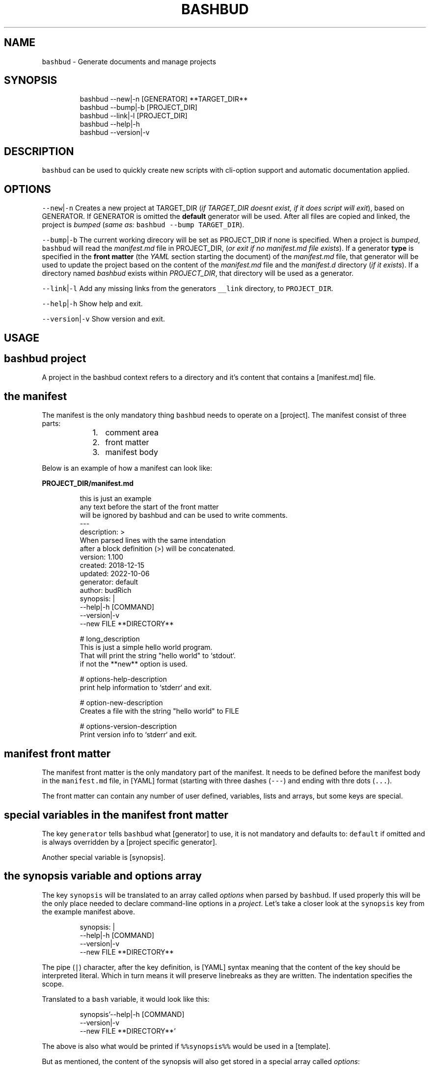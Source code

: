 .TH BASHBUD 1 2019\-01\-03 Linx "User Manuals"
.SH NAME
.PP
\fB\fCbashbud\fR \- Generate documents and manage
projects

.SH SYNOPSIS
.PP
.RS

.nf
bashbud \-\-new|\-n    [GENERATOR] **TARGET\_DIR**
bashbud \-\-bump|\-b   [PROJECT\_DIR]
bashbud \-\-link|\-l [PROJECT\_DIR]
bashbud \-\-help|\-h
bashbud \-\-version|\-v


.fi
.RE

.SH DESCRIPTION
.PP
\fB\fCbashbud\fR can be used to quickly create new
scripts with cli\-option support and automatic
documentation applied.

.SH OPTIONS
.PP
\fB\fC\-\-new\fR|\fB\fC\-n\fR
Creates a new project at TARGET\_DIR (\fIif
TARGET\_DIR doesnt exist, if it does script will
exit\fP), based on GENERATOR. If GENERATOR is
omitted the \fBdefault\fP generator will be used.
After all files are copied and linked, the project
is \fIbumped\fP (\fIsame as:\fP \fB\fCbashbud \-\-bump
TARGET\_DIR\fR).

.PP
\fB\fC\-\-bump\fR|\fB\fC\-b\fR
The current working direcory will be set as
PROJECT\_DIR if none is specified. When a project
is \fIbumped\fP,  \fB\fCbashbud\fR will read the
\fImanifest.md\fP file in PROJECT\_DIR, (\fIor exit if no
manifest.md file exists\fP). If a generator \fBtype\fP
is specified in the \fBfront matter\fP  (the \fIYAML\fP
section starting the document) of the
\fImanifest.md\fP file, that generator will be used to
update the project based on the content of the
\fImanifest.md\fP file and the \fImanifest.d\fP directory
(\fIif it exists\fP). If a directory named \fIbashbud\fP
exists within \fIPROJECT\_DIR\fP, that directory will
be used as a generator.

.PP
\fB\fC\-\-link\fR|\fB\fC\-l\fR
Add any missing links from the generators
\fB\fC\_\_link\fR directory, to \fB\fCPROJECT\_DIR\fR\&.

.PP
\fB\fC\-\-help\fR|\fB\fC\-h\fR
Show help and exit.

.PP
\fB\fC\-\-version\fR|\fB\fC\-v\fR
Show version and exit.

.SH USAGE

.SH bashbud project
.PP
A project in the bashbud context refers to a
directory and it's content that contains a
[manifest.md] file.


.SH the manifest
.PP
The manifest is the only mandatory thing
\fB\fCbashbud\fR needs to operate on a [project].  The
manifest consist of three parts:

.RS
.IP "  1." 5
comment area
.IP "  2." 5
front matter
.IP "  3." 5
manifest body

.RE

.PP
Below is an example of how a manifest can look
like:

.PP
\fBPROJECT\_DIR/manifest.md\fP

.PP
.RS

.nf
this is just an example
any text before the start of the front matter
will be ignored by bashbud and can be used to write comments.
\-\-\-
description: >
    When parsed lines with the same intendation
    after a block definition (>) will be concatenated.
version: 1.100
created: 2018\-12\-15
updated: 2022\-10\-06
generator: default
author:  budRich
synopsis: |
    \-\-help|\-h [COMMAND]
    \-\-version|\-v
    \-\-new FILE **DIRECTORY**
...

# long\_description
This is just a simple hello world program.
That will print the string "hello world" to `stdout`.  
if not the **new** option is used.

# options\-help\-description
print help information to `stderr` and exit.

# option\-new\-description
Creates a file with the string "hello world" to FILE

# options\-version\-description
Print version info to `stderr` and exit.



.fi
.RE

.SH manifest front matter
.PP
The manifest front matter is the only mandatory
part of the manifest.  It needs to be defined
before the manifest body in the \fB\fCmanifest.md\fR
file, in [YAML] format (starting with three dashes
(\fB\fC\-\-\-\fR) and ending with thre dots (\fB\fC\&...\fR).

.PP
The front matter can contain any number of user
defined, variables, lists and arrays, but some
keys are special.

.SH special variables in the manifest front matter
.PP
The key \fB\fCgenerator\fR tells \fB\fCbashbud\fR what
[generator] to use, it is not mandatory and
defaults to: \fB\fCdefault\fR if omitted and is always
overridden by a [project specific generator].

.PP
Another special variable is [synopsis].

.SH the synopsis variable and options array
.PP
The key \fB\fCsynopsis\fR will be translated to an array
called \fIoptions\fP when parsed by \fB\fCbashbud\fR\&. If used
properly this will be the only place needed to
declare command\-line options in a \fIproject\fP\&. Let's
take a closer look at the \fB\fCsynopsis\fR key from the
example manifest above.

.PP
.RS

.nf
synopsis: |
    \-\-help|\-h [COMMAND]
    \-\-version|\-v
    \-\-new FILE **DIRECTORY**



.fi
.RE

.PP
The pipe (\fB\fC|\fR) character, after the key
definition, is [YAML] syntax meaning that the
content of the key should be interpreted literal.
Which in turn means it will preserve linebreaks as
they are written. The indentation specifies the
scope.

.PP
Translated to a \fB\fCbash\fR variable, it would look
like this:

.PP
.RS

.nf
synopsis'\-\-help|\-h [COMMAND]
\-\-version|\-v
\-\-new FILE **DIRECTORY**'



.fi
.RE

.PP
The above is also what would be printed if
\fB\fC%%synopsis%%\fR would be used in a [template].

.PP
But as mentioned, the content of the synopsis
will also get stored in a special array called
\fIoptions\fP:

.PP
.RS

.nf
options[help][long]=help
options[help][short]=h
options[version][long]=version
options[version][short]=v
options[new][long]=new
options[new][arg]=FILE



.fi
.RE

.PP
Notice that the option \fB\fC\-\-help\fR in the synopsis
have an \fIoptional\fP argument defined, (\fB\fC[COMMAND]\fR)
and that it is ignored in the array. Sometimes it
is also desired to have a mandatory argument,
that doesn't belong to the preceding option. Such
arguments should be enclosed withing double
asterisks (\fB\fC**DIRECTORY**\fR).

.SH manifest body
.PP
The manifest body is considered everything after
the manifest front matter in the \fB\fCmanifest.md\fR
file  \fBAND\fP the content of all files in the
directory \fB\fCmanifest.d\fR\&. The manifest body is used
to add more variables to the manifest,  but are
here written in markdown instead of YAML. The
reason for this is that it is more convenient to
write prose like text in markdown. Markdown
headings (lines starting with one or more hash:
\fB\fC#\fR) will be translated to variables, everything
between headings will be the content of the
variable. It is possible to add keys to arrays
created in the front matter, but it is not
possible to create new arrays in the manifest
body.

.PP
Below is a simple example:

.PP
\fBPROJECT\_DIR/manifest.md\fP

.PP
.RS

.nf
\-\-\-
version: 1.100
created: 2018\-12\-15
updated: 2022\-10\-06
generator: default
synopsis: |
    \-\-help|\-h [COMMAND]
    \-\-version|\-v
    \-\-new FILE **DIRECTORY**
...

# long\_description

This is just an **example** of how use
the `manifest` in a *bashbud* project.



.fi
.RE

.PP
\fBPROJECT\_DIR/manifest.d/options.md\fP

.PP
.RS

.nf
# options\-help\-description

Print help information to stderr and exit

# options\-version\-description

Print version information to stderr and exit

# options\-new\-description

Creates a new FILE



.fi
.RE

.PP
When \fB\fCbashbud\fR processes this project, the
following variables will be available in the
templates:

.PP
.RS

.nf
version='1.100'
created='2018\-12\-15'
updated='2018\-10\-06'
generator='default'
synopsis'\-\-help|\-h [COMMAND]
\-\-version|\-v
\-\-new FILE **DIRECTORY**'
long\_description='This is just an **example** of how use the `manifest` in a *bashbud* project.'
options[help][long]=help
options[help][short]=h
options[help][description]='Print help information to stderr and exit'
options[version][long]=version
options[version][short]=v
options[version][description]='Print version information to stderr and exit'
options[new][long]=new
options[new][arg]=FILE
options[new][description]='Creates a new FILE'



.fi
.RE

.PP
Notice how the dash (\fB\fC\-\fR) in the headings in
\fBPROJECT\_DIR/manifest.d/options.md\fP  is used to
specify which array and key to use. Also take note
that the linebreak in the \fB\fClong\_description\fR
variable is translated to a space \&. This is
markdown syntax, to make a hard linebreak in
markdown end the line with two space characters or
add a blank line after the line to break.

.SH generators
.PP
A generator is a directory containing templates
and base files used to create or update (\fIbump\fP) a
project. When a new project is created (with the
\fB\fC\-\-new\fR option) \fB\fCbashbud\fR will do the following:

.RS
.IP "  1." 5
determine location of generator
\[la]#determine_location_of_generator\[ra]
.IP "  2." 5
copy base files
\[la]#copy_base_files\[ra]
.IP "  3." 5
create links
\[la]#copy_base_files\[ra]
.IP "  4." 5
process templates
\[la]#process_templates\[ra]

.RE

.PP
When a project is updated with the \fB\fC\-\-bump\fR
command\-line option, it will process the templates
and scripts corresponding to the projects
generator.


.SH generator types
.PP
A project can use one of three types of
generators:

.RS
.IP "  1." 5
Project specific generator (\fBPSG\fP)
.IP "  2." 5
User specific generator (\fBUSG\fP)
.IP "  3." 5
System wide generator (\fBSWG\fP)

.RE

.PP
The type is determined based on the generators
location. If the generator is not project specific
the value of the key: \fB\fCgenerator\fR in the projects
\fBmanifest\fP specifies which generator to use.

.PP
If no \fBPSG\fP exists and no value to the
\fB\fCgenerator\fR key in the manifest is declared. The
\fB\fCdefault\fR \fBSWG\fP will be used if no \fB\fCdefault\fR
\fBUSG\fP exists.


.SH Project specific generators (\fBPSG\fP)
.PP
A \fBPSG\fP is unique to a certain project. A
\fBPSG\fP is defined by creating a directory in a
projects root directory named \fB\fCbashbud\fR that
contain templates. This directory have the same
file structure as a \fB\fC\_\_templates\fR directory of a
\fBUSG\fP\&.

.PP
\fBPSG\fP have highest priority of generators and
is used if a \fBPSG\fP directory exist, even if the
\fB\fCgenerator\fR key in the \fBmanifest\fP have a value.

.PP
The purpose and advantage of using a \fBPSG\fP for
a project is that it makes the \fIbashbud build\fP
portable. Anyone can clone the project and use
\fB\fCbashbud \-\-bump\fR to get the same output. \fBPSG\fP
is the recommended generator type, especially for
public projects.

.PP
The disadvantage of using a \fBPSG\fP instead of
the other generator types:

.RS
.IP "  1." 5
A \fBPSG\fP is unique to a project, meaning that changes done to the generator will not apply to other bashbud generators. This can however be done by using [linked generators].
.IP "  2." 5
A \fBPSG\fP can not be used to create a new bashbud project, only update.

.RE

.PP
Below is an example of how the file tree would
look like in a project using a \fBPSG\fP:

.PP
.RS

.nf
PROJECT\_DIR/
    bashbud/
        readme/
            \_\_template
        program/
            \_\_template
            \_\_script
    manifest.d/
        ...
    manifest.md
    ...



.fi
.RE

.PP
When this project would get updated with the
\fB\fC\-\-bump\fR command\-line option,  the templates
within the subdirectories of the \fIbashbud\fP
directory would get get processed.


.SH user specific generators (\fBUSG\fP)
.PP
user specific generators are located in
\fIBASHBUD\_DIR\fP (which defaults to
\fB\fC\~/.config/bashbud\fR) in which a directory named
\fIgenerators\fP holds all available \fBUSG\fP\&.

.PP
Below is an example representation of the files
and directories in a \fBUSG\fP (and a \fBSWG\fP)

.PP
.RS

.nf
BASHBUD\_DIR/
  generators/
    default/      
      \_\_link/     
        lib/
          ERR.sh
      \_\_templates/
        program/
          \_\_template
          \_\_script
        readme/
          \_\_template
      manifest.d/
        opts.md
        envs.md
      main.sh
      manifest.md
    nextgen/      
      \_\_link/     
        ...
      \_\_templates/
        ...
      manifest.md



.fi
.RE

.PP
Two \fBUSG\fP exist in the filetree above:
\fB\fCdefault\fR and \fB\fCnextgen\fR\&. All files and directories
within the root directory of the generator
(\fIdefault\fP) that doesn't start with two
underscores are referred to in the documentation
as base files. The base files will get copied to
PROJECT\_DIR when the project is created with the
\fB\fC\-\-new\fR command\-line option.

.PP
.RS

.nf
PROJECT\_DIR/
    manifest.d/
        opts.md
        envs.md
    main.sh
    manifest.md



.fi
.RE

.PP
The directory structure inside the \fB\fC\_\_link\fR
directory will get created in PROJECT\_DIR when the
project is created with the \fB\fC\-\-new\fR command\-line
option. And all files found (recursively) in the
\fB\fC\_\_link\fR directory will get hard linked (\fB\fCln\fR) to
PROJECT\_DIR.

.PP
.RS

.nf
PROJECT\_DIR/
    lib/
        ERR.sh     <\- linked
    manifest.d/
        opts.md
        envs.md
    main.sh
    manifest.md



.fi
.RE

.PP
The content of the \fB\fC\_\_templates\fR directory is
only used when a project is updated with the
\fB\fC\-\-bump\fR command\-line option. The \fB\fC\_\_templates\fR
directory is actually the only part of a generator
needed when a PROJECT is updated.  Since a \fBPSG\fP
can only be used to \fB\fC\-\-bump\fR a project,  a \fBPSG\fP
generator consists of only the \fB\fC\_\_templates\fR
directory, renamed to \fB\fCbashbud\fR and place in the
root of \fIPROJECT\_DIR\fP\&.


.SH system wide generator (\fBSWG\fP)
.PP
A \fBSWG\fP have the exact same file structure as a
[user specific generator], the only difference
being it's location in the filesystem.

.PP
A \fBSWG\fP is located in
\fB\fC/usr/share/bashbud/generators/\fR while a \fBUSG\fP
is located in \fB\fCBASHBUD\_DIR/generators/\fR\&.

.PP
If a both a \fBSWG\fP and a \fBUSG\fP have the same
name, \fBUSG\fP will have priority.

.PP
By default there only exist one \fBSWG\fP:
\fB\fCdefault\fR\&.


.SH linked generators
.PP
Creating a \fBUSG\fP (or a \fBSWG\fP), that instead
of having its templates located in
\fB\fCGENERATOR\_DIR/\_\_templates\fR, have them at
\fB\fCGENERATOR\_DIR/\_\_link/bashbud\fR\&. Will have the
effect that whenever a new project is created it
will have a \fBPSG\fP (\fB\fCPROJECT\_DIR/bashbud\fR), and
the templates being linked to
\fB\fCGENERATOR\_DIR/\_\_link/bashbud\fR\&. This solves the
issues of local projects not being able to share
templates while still being fully portable.  It is
also a way to use \fB\fC\-\-new\fR with \fBPSG\fP\&.

.PP
This is the recommended way of using bashbud.


.SH generator priority
.PP
The priority of generators is as follows:

.RS
.IP "  1." 5
project specific generator (\fBPSG\fP)
.IP "  2." 5
user specific generator (\fBUSG\fP)
.IP "  3." 5
system wide generator (\fBSWG\fP)

.RE

.PP
Below are some examples to illustrate how this
works:

.PP
.RS

.nf
/usr/share/bashbud/
  generators/
    default/
      ...
    testgen/
      ...
  licenses/
    ...
  awklib/
    ...
  ...



.fi
.RE

.PP
.RS

.nf
BASHBUD\_DIR/
    generators/
      default/
        ...
      mygen/
        ...
    licenses/
      ...
    awklib/
      ...
...



.fi
.RE

.PP
\fBproject 1 directory\fP

.PP
.RS

.nf
PROJECT\_DIR/
  manifest.md



.fi
.RE

.PP
\fBproject 1 manifest.md\fP

.PP
.RS

.nf
\-\-\-
generator: default
...



.fi
.RE

.PP
When project 1 is updated, it will use the
templates located in the \fBUSG\fP: \fB\fCdeault\fR located
in \fIBASHBUD\_DIR\fP\&.

.PP
If we would change the value of the \fIgenerator\fP
key in the manifest to \fB\fCtestgen\fR\&. The templates in
\fBSWG\fP: \fB\fCtestgen\fR in \fB\fC/usr/share/bashbud\fR would
be used to update the project.

.PP
If no generator is specified in the manifest, it
will have the default value: \fB\fCdefault\fR\&. Which
would result in the \fB\fCdefault\fR \fBUSG\fP would be
used.

.PP
If we would add a directory containing templates,
named \fB\fCbashbud\fR to \fIPROJECT\_DIR\fP, that would would
be seen as a \fBPSG\fP and have priority over any
other generator.

.PP
\fBproject 2 directory\fP

.PP
.RS

.nf
PROJECT\_DIR/
  bashbud/
    template1/
      ...
    template2/
      ...
  manifest.md



.fi
.RE

.PP
\fBproject 2 manifest.md\fP

.PP
.RS

.nf
\-\-\-
generator: mygen
...



.fi
.RE

.PP
If project 2 would get updated it would use the
templates from the \fBPSG\fP in \fIPROJECT\_DIR\fP,
ignoring the \fBUSG\fP mygen, even if it is
specified in the manifest and exist in
\fIBASHBUD\_DIR\fP\&.


.SH templates
.PP
Templates are processed as the last action when
the \fB\fC\-\-new\fR command\-line option is used or as the
sole action when the \fB\fC\-\-bump\fR command\-line option
is used.

.PP
A template consist of three parts:

.RS
.IP "  1." 5
Comment area
.IP "  2." 5
YAML front matter
.IP "  3." 5
Template body

.RE

.PP
below is a simple template example:

.PP
.RS

.nf
function that prints script name and version
information to stderr.
\-\-\-
target:   lib/printversion.sh
markdown: false
wrap:     50
...
\_\_\_printversion(){
  
cat << 'EOB' >\&2
%%name%% \- version: %%version%%
updated: %%updated%% by %%author%%
EOB
}



.fi
.RE

.SS the template front matter
.PP
A \fBYAML front matter\fP is mandatory in all
templates, but none of the keys, except
\fBtarget\fP, in the front matter is.

.PP
The front matter needs to start with three dashes
(\fB\fC\-\-\-\fR) as the only content of a line, and end
with three dots (\fB\fC\&...\fR) as the only content of a
line. The front matter needs to be defined
\fBbefore\fP the \fBtemplate body\fP\&. Any text before
the start of the front matter will be ignored by
\fB\fCbashbud\fR and can be used to write comments about
the template it self.

.SS template front matter keys
.TS
allbox;
l l l 
l l l .
\fB\fCkey\fR	\fB\fCdescription\fR	\fB\fCdefault\fR
target	T{
destination of the generated file relative to the current \fBPROJECT\fPs \fImanifest.md\fP\&.
T}	\-
markdown	T{
if set to false, all expanded variables and imported markdown files will have their markdown stripped
T}	false
wrap	T{
if set to an integer higher then 0 all expanded variables and imported markdown files paragraphs will get wrapped at the column specified. This applies even if the \fBmarkdown key\fP is set to false.
T}	0
.TE

.SS template body
.PP
\fB\fCbashbud\fR will parse the \fBtemplate body\fP and
evaluate and expand the expressions defined within
double percentage symbols (\fB\fC%%\fR).


.SH variable expansion
.PP
the simplest expression that can be defined in a
\fBtemplate body\fP is variable expansion. Simply
write the name of a variable defined in the
\fImanifest\fP and it will get expanded in the
generated file.

.SH EXAMPLE
.PP
\fB\~/scripts/hello/manifest.md\fP

.PP
.RS

.nf
\-\-\-
updated:       2018\-12\-14
version:       1.165
author:        budRich
created:       2001\-11\-09
...
# long\_description

simple **test program** that will print hello world to `stdout`.



.fi
.RE

.PP
\fBBASHBUD\_DIR/generators/default/\fBtemplates/created/\fPtemplate\fP

.PP
.RS

.nf
\-\-\-
target:   created.txt
markdown: false
wrap:     50
...
%%name%% was created %%created%%.



.fi
.RE

.PP
If we would execute the command:

.PP
.RS

.nf
$ bashbud \-\-bump \~/scripts/hello



.fi
.RE

.PP
The following would happen (\fIassuming no other
files exists\fP):

.RS
.IP "  1." 5
Since no \fBgenerator type\fP is defined in the \fBmanifest\fP default will be assumed and found in \fB\fCBASHBUD\_DIR\fR (which defaults to \fB\fC\~/.config/bashbud\fR).
.IP "  2." 5
5 variables will get defined (updated, version, author, created and long\_description) that can be used in the templates.
.IP "  3." 5
All lines in the content body will get evaluated, (\fIin our example above there is only one line\fP).
.IP "  4." 5
The result of the evaluated template will be the content of the file defined as \fBtarget\fP in the \fBtemplates\fP front matter.

.RE

.PP
\fB\~/scripts/hello/created.txt\fP

.PP
.RS

.nf
hello was created 2001\-11\-09.



.fi
.RE

.PP
\fB\fC%%name%%\fR is a special variable that contains
the name of the directory that holds
\fImanifest.md\fP, in this case: \fIhello\fP

.PP
One more example, with the same \fB\fCmanifest.md\fR but
with a \fB\fC\_\_template\fR looking like this:

.PP
.RS

.nf
\-\-\-
target:   created.txt
markdown: true
wrap:     50
...
%%name%% was created %%created%%.
%%long\_description%%



.fi
.RE

.PP
the value of markdown is changed to \fItrue\fP and
the variable \fIlong\_description\fP is added. The
processed result will look like this:

.PP
.RS

.nf
hello was created 2001\-11\-09.
simple **test program** that will print hello 
world to `stdout`.



.fi
.RE

.PP
Long description is now included with the
markdown markup, notice also that the text is
wrapped at the first space before column 50.


.SH if statements
.PP
If statements are defined like this in the
templates:

.PP
.RS

.nf
%%if EXPRESSION%%
...
%%%fi%%



.fi
.RE

.PP
\fIEXPRESSION\fP can be just the name of a variable
or array. Or a comparison (\fB\fC=\fR or \fB\fC!=\fR):

.PP
\fB\~/scripts/hello/manifest.md\fP

.PP
.RS

.nf
\-\-\-
updated:       2018\-12\-14
version:       1.165
author:        budRich
created:       2001\-11\-09
environ:
    BASHBUD\_DIR: $XDG\_CONFIG\_HOME/bashbud
    BASHBUD\_DATEFORMAT: %Y\-%m\-%d
...
# long\_description

simple **test program** that will print hello world to `stdout`.

# environ\-BASHBUD\_DIR\-info

bashbud config dir location.



.fi
.RE

.PP
\fB\_\_template\fP

.PP
.RS

.nf
\-\-\-
target:   if\_statements1.txt
markdown: false
wrap:     50
...
%%if environ%%

Environ variables info:
%%for e in environ%%
%%if e[info]%%
info about %%e%%:
%%e[info]%%
%%else%%
no info about %%e%%.
%%fi%%

%%done%%
%%fi%%
%%if onions%%
we have onions
%%fi%%
%%if author = budRich%%
budrich wrote this
%%else%%
this was written by %%author%%
%%fi%%



.fi
.RE

.PP
this will result in the following file:
\fBif\_statements1.txt\fP

.PP
.RS

.nf
Environment variables info:

info about BASHBUD\_DIR:
bashbud config dir location.

no info about BASHBUD\_TIMEFORMAT

budrich wrote this



.fi
.RE

.SH array definitions
.PP
Arrays can only be \fBcreated\fP in the manifest
\fBfront matter\fP\&. Keys can be added to arrays from
the manifest \fBbody\fP\&.

.SH EXAMPLE
.PP
\fBmanifest.md\fP

.PP
.RS

.nf
\-\-\-
author:        budRich
environ:
    BASHBUD\_DIR: $XDG\_CONFIG\_HOME/bashbud
    BASHBUD\_DATEFORMAT: %Y\-%m\-%d
dependencies:  [bash, gawk, sed]
see\_also:
    \- bash(1)
    \- awk(1)
    \- sed(1)
...
# environ\-BASHBUD\_DIR\-description

Configuration directory for bashbud.

# environ\-BASHBUD\_DIR\-info

XDG\_CONFIG\_HOME is usually \~/.config

# environ\-BASHBUD\_DATEFORMAT\-description

Date format to use in created/updated keys in the
manifest front matter.  

See `date(1)` for available formats.



.fi
.RE

.PP
This will yield the following variables and
arrays available for templates:

.PP
.RS

.nf
author='budRich'
environ[BASHBUD\_DIR][default]='$XDG\_CONFIG\_HOME/bashbud'
environ[BASHBUD\_DIR][description]='Configuration directory for bashbud.'
environ[BASHBUD\_DIR][info]='XDG\_CONFIG\_HOME is usually \~/.config'
environ[BASHBUD\_DATEFORMAT][default]='%Y\-%m\-%d'
environ[BASHBUD\_DATEFORMAT][description]='Date format to use in created/updated keys in the manifest front matter.  

See `date(1)` for available formats.'
dependencies[bash][index]=0
dependencies[gawk][index]=1
dependencies[sed][index]=2
see\_also[bash(1)][index]=0
see\_also[awk(1)][index]=1
see\_also[sed(1)][index]=2



.fi
.RE

.PP
Notice how the dashes are used to specify the
array keys in the manifest.
(\fIenviron\-BASHBUD\_DATEFORMAT\-description\fP)

.SH accessing arrays in templates with loops
.PP
The big advantage of using arrays is that they
can be used in loops.

.PP
Loops are defined like this:

.PP
.RS

.nf
%%for ELEMENT\_ALIAS in ARRAY%%
LOOP BODY
%%done%%



.fi
.RE

.PP
Lets use the \fBmanifest\fP above in a template:

.PP
\fB\_\_template\fP

.PP
.RS

.nf
\-\-\-
target:   array\_output.txt
markdown: false
wrap:     50
...
Environment variables:

%%for e in environ%%
%%e%%
%%done%%



.fi
.RE

.PP
this will result in the following file:
\fBarray\_output.txt\fP

.PP
.RS

.nf
Environment variables:

BASHBUD\_DIR
BASHBUD\_DATEFORMAT



.fi
.RE

.PP
one more example,  using the same \fBmanifest\fP

.PP
\fB\_\_template\fP

.PP
.RS

.nf
\-\-\-
target:   array\_output.txt
markdown: false
wrap:     50
...
Environment variables:
%%for e in environ%%

%%e%%

%%e[description]%%
defaults to: %%e[default]%%
%%done%%



.fi
.RE

.PP
this will result in the following file:
\fBarray\_output.txt\fP

.PP
.RS

.nf
Environment variables:

BASHBUD\_DIR

Configuration directory for bashbud.
defaults to: $XDG\_CONFIG\_HOME/bashbud

BASHBUD\_DATEFORMAT

Date format to use in created/updated keys in the
manifest front matter.  

See date(1) for available formats.
defaults to: %Y\-%m\-%d



.fi
.RE

.SH printformat
.PP
\fB\fCprintf\fR functionality is available and is
defined like this:

.PP
.RS

.nf
%%printf 'STRINGFORMAT' 'S1' 'S2' ...%%
OR
%%printf "STRINGFORMAT" "S1" "S2" ...%%



.fi
.RE

.PP
STRINGFORMAT and strings needs to be enclosed in
the same type of quotes.

.SH EXAMPLE
.PP
\fB\~/scripts/hello/manifest.md\fP

.PP
.RS

.nf
\-\-\-
updated:       2018\-12\-14
version:       1.165
author:        budRich
created:       2001\-11\-09
dependencies:  [bash, gawk, sed]
...



.fi
.RE

.PP
\fB\_\_template\fP

.PP
.RS

.nf
\-\-\-
target:   printformat1.txt
markdown: false
wrap:     50
...
normal loop
%%for d in dependencies%%
%%d%%
%%done%%

with printformat
%%for d in dependencies%%
%%printf '%s,' 'd'%%
%%done%%



.fi
.RE

.PP
\fBprintformat1.txt\fP

.PP
.RS

.nf
normal loop
bash
gawk
sed

with printformat
bash,gawk,sed,



.fi
.RE

.SH import file content with cat
.PP
Sometimes it can be desired to import files in a
template. This can be done by using the \fBcat\fP
function:

.PP
The syntax for the \fBcat function\fP is as
follows:  \fB\fC%%cat [OPTIONS] FILE|DIR/*%%\fR

.PP
The following options are available:

.PP
.RS

.nf
\-v 'REGEX'  \- grep \-v 'REGEX'
\-t          \- sort by time (defaults to name)
\-r          \- reverse sort order
\-n INT      \- print the INT first results (defaults to all)
\-p          \- print the full path to the file before printing the content



.fi
.RE

.SH EXAMPLE
.PP
.RS

.nf
example 1. import single file import:
%%cat FILE%%

example 2. import all files in a directory:
%%cat DIR/*%%

example 3. import the n last modified files in a directory:
%%cat \-tn n DIR/*%%

example 4. import single file, exclude lines matching PATTERN:
%%cat \-v 'PATTERN' FILE%%

example 5. import the three first files in alphabetic order from DIR
and exclude lines matching PATTERN:
%%cat \-n 3 \-v 'PATTERN' DIR/*%%



.fi
.RE

.PP
If the imported file have the extension \fB\fCmd\fR
(\fIFILE.md\fP), line wrapping will be applied to all
paragraphs according to the wrap key in the
templates front matter.

.PP
Lets add two directories and some files to our
example project:

.PP
.RS

.nf
PROJECT\_DIR/
    manifest.md
    doc/
      test1.md
      test2.md
      test3.md
    functions/
      hello.sh
      cleanup.sh



.fi
.RE

.PP
\fBdoc/test1.md\fP

.PP
.RS

.nf
# test1 file

this is just a test file made to demonstrate how the `cat` function in **bashbud** templates work.



.fi
.RE

.PP
\fBdoc/test2.md\fP

.PP
.RS

.nf
test2 file

more stupid
test files  
last line ended with two spaces



.fi
.RE

.PP
\fBdoc/test3.md\fP

.PP
.RS

.nf


test3 file

this file have two leading and trailing blank lines





.fi
.RE

.PP
\fBfunctions/hello.sh\fP

.PP
.RS

.nf
#!/bin/bash

# usage:
# hello NAME
#
# prints 'hello NAME' to stdout
hello() { echo "hello $1" ;}



.fi
.RE

.PP
\fBfunctions/cleanup.sh\fP

.PP
.RS

.nf
#!/bin/bash

# cleanup function
DEATH() {
    exit
}



.fi
.RE

.PP
Now lets try the different ways the \fBcat
function\fP can be used.

.PP
\fB\_\_template\fP

.PP
.RS

.nf
\-\-\-
target: cat\-example1.txt
markdown: false
wrap: 20
...
example 1. import single file import:
%%cat doc/test1.md%%



.fi
.RE

.PP
\fBPROJECT\_DIR/cat\-example1.txt\fP

.PP
.RS

.nf
example 1. import single file import:
# test1 file

this is just a test
file made to
demonstrate how the
cat function in
bashbud templates
work.



.fi
.RE

.PP
Notice how markdown markup is stripped from the
file content and that the paragraph is wrapped at
column 20. Also notice that the first line from
the template is not wrapped, this is because the
line is part of the template and not considered a
markdown paragraph by \fB\fCbashbud\fR\&.

.PP
\fB\_\_template\fP

.PP
.RS

.nf
\-\-\-
target: cat\-example2.txt
markdown: true
wrap: 20
...
example 2. import all files in a directory:
%%cat doc/*%%



.fi
.RE

.PP
\fBPROJECT\_DIR/cat\-example2.txt\fP

.PP
.RS

.nf
example 2. import all files in a directory:
# test1 file

this is just a test
file made to
demonstrate how the
`cat` function in
**bashbud** templates
work.

test2 file
more stupid test
files
last line ended
with two spaces



test3 file
this file have two
leading and
trailing blank
lines





.fi
.RE

.PP
A blank line is automatically added after each
file is imported. Take notice how wrapping and
linebreaks are applied.

.PP
For this next example, let's assume \fB\fCtest3.md\fR is
the last modified file and \fB\fCtest1.md\fR was the
first modified file.

.PP
\fB\_\_template\fP

.PP
.RS

.nf
\-\-\-
target: cat\-example3.txt
markdown: true
wrap: 0
...
example 3. import the n last modified files in a directory:
%%cat \-tn 2 doc/*%%



.fi
.RE

.PP
\fBPROJECT\_DIR/cat\-example3.txt\fP

.PP
.RS

.nf
example 3. import the n last modified files in a directory:
test2 file
more stupid test files  
last line ended with two spaces



test3 file
this file have two leading and trailing blank lines




.fi
.RE

.PP
\fB\_\_template\fP

.PP
.RS

.nf
\-\-\-
target: cat\-example5.txt
markdown: true
wrap: 20
...
example 5. import all files in a directory, exclude lines matching PATTERN , (lines with a leading hash):
%%cat \-v '^#' functions/*%%



.fi
.RE

.PP
\fBPROJECT\_DIR/cat\-example5.txt\fP

.PP
.RS

.nf
example 5. import all files in a directory, exclude lines matching PATTERN , (lines with a leading hash):

hello() { echo "hello $1" ;}


DEATH() {
    exit
}



.fi
.RE

.PP
Notice how none of the lines are wrapped since
the files imported aren't markdown files with the
\fB\fCmd\fR extension.

.SH template order
.PP
To have templates being processed in a certain
order, place a file named \fB\fC\_\_order\fR in the
\fBtemplate directory\fP\&.

.SH EXAMPLE
.PP
.RS

.nf
PROJECT\_DIR/
  bashbud/
    version/
      \_\_template
    about/
      \_\_template
    manual/
      \_\_template
    contact/
      \_\_template
    \_\_order
  manifest.md



.fi
.RE

.PP
The project above has a \fBPSG\fP (in the bashbud
directory) with four templates: version, about,
contact and manual.

.PP
\fBPROJECT\_DIR/bashbud/\_\_order\fP

.PP
.RS

.nf
# order of templates:

manual
apple

about
contact



.fi
.RE

.PP
Blank lines, lines starting with \fB\fC#\fR and lines
that are not names of existing templates are
ignored.

.PP
Existing templates not included in the \fB\fC\_\_order\fR
file will be appended in pseudorandom order to the
list.

.PP
The order of the templates in the example project
will look like this:

.PP
.RS

.nf
manual
about
contact
version



.fi
.RE

.PP
This can be useful when the result of one
template is used in another.


.SH extension scripts
.PP
The functionality of \fBbashbud\fP can be extended
with scripts. Before and after some operations are
performed \fBbashbud\fP looks for files named and
located in certain places, if these files exist
and is executable, they will be executed.

.SH template scripts
.PP
A \fBtemplate script\fP needs to be named
\fB\fC\_\_script\fR  and placed in the same directory as a
\fB\fC\_\_template\fR file. It will get executed with full
path to the \fItarget\fP of the template as a command
line parameter. (\fIthe target is defined in the
front matter of the \_\_template\fP).

.SH EXAMPLE
.PP
.RS

.nf
PROJECT\_DIR/
  bashbud/
    manual/
      \_\_template
      \_\_script
    info/
      \_\_template
    \_\_post\-apply
    \_\_pre\-apply
  manifest.md



.fi
.RE

.PP
Above is an example project with a \fBProject
Specific Generator\fP (\fIthe bashbud/ directory\fP),
containing two templates (\fImanual and info\fP).

.PP
\fBPROJECT\_DIR/bashbud/manual/\_\_template\fP

.PP
.RS

.nf
\-\-\-
target: manual.md
markdown: true
...
some content



.fi
.RE

.PP
\fBPROJECT\_DIR/bashbud/manual/\_\_script\fP

.PP
.RS

.nf
#!/usr/bin/env bash

targetfile="$1"
echo "$targetfile is generated"



.fi
.RE

.PP
When this project is updated with the \fB\fC\-\-bump\fR
command line option,  after the manual template
have been processed and the file:
\fB\fCPROJECT\_DIR/manual.md\fR have been generated.
\fB\fCPROJECT\_DIR/bashbud/manual/\_\_script\fR will get
executed and the result will be:
\fB\fCPROJECT\_DIR/manual.md is generated\fR

.PP
The scripts doesn't have to be written in bash,
it should work as expected with f.i. python or
perl scripts as long as they are executable and
have the appropriate shebang.

.SH bump scripts
.PP
Whenever a project is updated with the \fB\fC\-\-bump\fR
command line option, \fBbashbud\fP will look for
executable files named \fB\fC\_\_post\-apply\fR and
\fB\fC\_\_pre\-apply\fR in the root of the templates
directory. \fB\fC\_\_pre\-apply\fR is executed before any
templates are processed. \fB\fC\_\_post\-apply\fR is
executed after all templates are processed. When
the scripts are executed, the full path to the new
project is passed.

.SH EXAMPLE
.PP
\fBPROJECT\_DIR/bashbud/\_\_pre\-apply\fP

.PP
.RS

.nf
#!/usr/bin/env bash

# increment version number
# set updated to today in manifest.md

today="$(date +%Y\-%m\-%d)"
projectdir="$1"
manifest="$projectdir/manifest.md"

awk \-i inplace \-v today="$today" '
    $1 == "version:" {
      newver=$2 + 0.001
      sub($2,newver,$0)
      bump=0
    }
    $1 == "updated:" {
      sub($2,today,$0)
    }
    {print}
' "$manifest"



.fi
.RE

.PP
This will increment the version number in the
manifest front matter +0.001 and update the
updated date, before any templates are processed.

.SH generator scripts
.PP
Whenever a project is created with the \fB\fC\-\-new\fR
command line option, \fBbashbud\fP will look for
executable files named \fB\fC\_\_post\-generate\fR and
\fB\fC\_\_pre\-generate\fR in the root of the generators
directory. \fB\fC\_\_pre\-generate\fR is executed before a
generated is created. \fB\fC\_\_post\-generate\fR is
executed after after a generator is created. When
the scripts are executed, the full path to the new
project is passed.

.SH EXAMPLE
.PP
.RS

.nf
BASHBUD\_DIR/
    generators/
        default/
            templates/
               ...
            \_\_pre\-generate
            \_\_post\-generate
            ...
            manifest.md




.fi
.RE

.PP
\fBBASHBUD\_DIR/generators/default/\_\_post\-generate\fP

.PP
.RS

.nf
#!/usr/bin/env bash

today="$(date +%Y\-%m\-%d)"
projectdir="$1"
manifest="$projectdir/manifest.md"

awk \-i inplace \-v today="$today" '
    $1 == "created:" {
      sub($2,today,$0)
    }
    {print}
' "$manifest"



.fi
.RE

.PP
\fB\fCbashbud \-\-new default \~/projects/newproject\fR

.PP
The command above would first create a new
project at \fB\fC\~/projects/newproject\fR and then
execute:
\fB\fCBASHBUD\_DIR/generators/default/\_\_post\-generate
\~/projects/newproject\fR  Notice that the path to
the new project is passed to the script, (\fIin bash
that argument can be accessed with:\fP \fB\fC$1\fR)

.SH ENVIRONMENT
.PP
\fB\fCBASHBUD\_DIR\fR
bashbud config dir location. defaults to:
$XDG\_CONFIG\_HOME/bashbud

.SH DEPENDENCIES
.PP
\fB\fCbash\fR \fB\fCgawk\fR \fB\fCsed\fR

.PP
budRich 
\[la]https://github.com/budlabs\[ra]

.SH SEE ALSO
.PP
bash(1), awk(1), sed(1),

